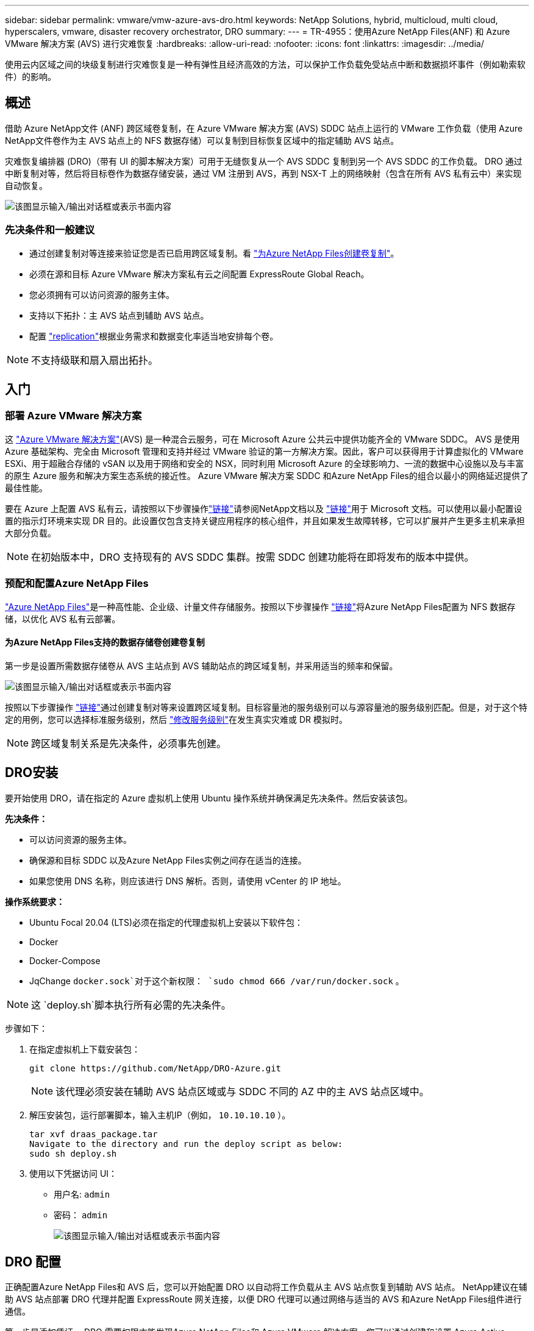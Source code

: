 ---
sidebar: sidebar 
permalink: vmware/vmw-azure-avs-dro.html 
keywords: NetApp Solutions, hybrid, multicloud, multi cloud, hyperscalers, vmware, disaster recovery orchestrator, DRO 
summary:  
---
= TR-4955：使用Azure NetApp Files(ANF) 和 Azure VMware 解决方案 (AVS) 进行灾难恢复
:hardbreaks:
:allow-uri-read: 
:nofooter: 
:icons: font
:linkattrs: 
:imagesdir: ../media/


[role="lead"]
使用云内区域之间的块级复制进行灾难恢复是一种有弹性且经济高效的方法，可以保护工作负载免受站点中断和数据损坏事件（例如勒索软件）的影响。



== 概述

借助 Azure NetApp文件 (ANF) 跨区域卷复制，在 Azure VMware 解决方案 (AVS) SDDC 站点上运行的 VMware 工作负载（使用 Azure NetApp文件卷作为主 AVS 站点上的 NFS 数据存储）可以复制到目标恢复区域中的指定辅助 AVS 站点。

灾难恢复编排器 (DRO)（带有 UI 的脚本解决方案）可用于无缝恢复从一个 AVS SDDC 复制到另一个 AVS SDDC 的工作负载。  DRO 通过中断复制对等，然后将目标卷作为数据存储安装，通过 VM 注册到 AVS，再到 NSX-T 上的网络映射（包含在所有 AVS 私有云中）来实现自动恢复。

image:azure-dro-001.png["该图显示输入/输出对话框或表示书面内容"]



=== 先决条件和一般建议

* 通过创建复制对等连接来验证您是否已启用跨区域复制。看 https://learn.microsoft.com/en-us/azure/azure-netapp-files/cross-region-replication-create-peering["为Azure NetApp Files创建卷复制"^]。
* 必须在源和目标 Azure VMware 解决方案私有云之间配置 ExpressRoute Global Reach。
* 您必须拥有可以访问资源的服务主体。
* 支持以下拓扑：主 AVS 站点到辅助 AVS 站点。
* 配置 https://learn.microsoft.com/en-us/azure/reliability/cross-region-replication-azure["replication"^]根据业务需求和数据变化率适当地安排每个卷。



NOTE: 不支持级联和扇入扇出拓扑。



== 入门



=== 部署 Azure VMware 解决方案

这 https://learn.microsoft.com/en-us/azure/azure-vmware/introduction["Azure VMware 解决方案"^](AVS) 是一种混合云服务，可在 Microsoft Azure 公共云中提供功能齐全的 VMware SDDC。 AVS 是使用 Azure 基础架构、完全由 Microsoft 管理和支持并经过 VMware 验证的第一方解决方案。因此，客户可以获得用于计算虚拟化的 VMware ESXi、用于超融合存储的 vSAN 以及用于网络和安全的 NSX，同时利用 Microsoft Azure 的全球影响力、一流的数据中心设施以及与丰富的原生 Azure 服务和解决方案生态系统的接近性。  Azure VMware 解决方案 SDDC 和Azure NetApp Files的组合以最小的网络延迟提供了最佳性能。

要在 Azure 上配置 AVS 私有云，请按照以下步骤操作link:vmw-azure-avs-setup.html["链接"^]请参阅NetApp文档以及 https://learn.microsoft.com/en-us/azure/azure-vmware/deploy-azure-vmware-solution?tabs=azure-portal["链接"^]用于 Microsoft 文档。可以使用以最小配置设置的指示灯环境来实现 DR 目的。此设置仅包含支持关键应用程序的核心组件，并且如果发生故障转移，它可以扩展并产生更多主机来承担大部分负载。


NOTE: 在初始版本中，DRO 支持现有的 AVS SDDC 集群。按需 SDDC 创建功能将在即将发布的版本中提供。



=== 预配和配置Azure NetApp Files

https://learn.microsoft.com/en-us/azure/azure-netapp-files/azure-netapp-files-introduction["Azure NetApp Files"^]是一种高性能、企业级、计量文件存储服务。按照以下步骤操作 https://learn.microsoft.com/en-us/azure/azure-vmware/attach-azure-netapp-files-to-azure-vmware-solution-hosts?tabs=azure-portal["链接"^]将Azure NetApp Files配置为 NFS 数据存储，以优化 AVS 私有云部署。



==== 为Azure NetApp Files支持的数据存储卷创建卷复制

第一步是设置所需数据存储卷从 AVS 主站点到 AVS 辅助站点的跨区域复制，并采用适当的频率和保留。

image:azure-dro-002.png["该图显示输入/输出对话框或表示书面内容"]

按照以下步骤操作 https://learn.microsoft.com/en-us/azure/azure-netapp-files/cross-region-replication-create-peering["链接"^]通过创建复制对等来设置跨区域复制。目标容量池的服务级别可以与源容量池的服务级别匹配。但是，对于这个特定的用例，您可以选择标准服务级别，然后 https://learn.microsoft.com/en-us/azure/azure-netapp-files/dynamic-change-volume-service-level["修改服务级别"^]在发生真实灾难或 DR 模拟时。


NOTE: 跨区域复制关系是先决条件，必须事先创建。



== DRO安装

要开始使用 DRO，请在指定的 Azure 虚拟机上使用 Ubuntu 操作系统并确保满足先决条件。然后安装该包。

*先决条件：*

* 可以访问资源的服务主体。
* 确保源和目标 SDDC 以及Azure NetApp Files实例之间存在适当的连接。
* 如果您使用 DNS 名称，则应该进行 DNS 解析。否则，请使用 vCenter 的 IP 地址。


*操作系统要求：*

* Ubuntu Focal 20.04 (LTS)必须在指定的代理虚拟机上安装以下软件包：
* Docker
* Docker-Compose
* JqChange `docker.sock`对于这个新权限： `sudo chmod 666 /var/run/docker.sock` 。



NOTE: 这 `deploy.sh`脚本执行所有必需的先决条件。

步骤如下：

. 在指定虚拟机上下载安装包：
+
....
git clone https://github.com/NetApp/DRO-Azure.git
....
+

NOTE: 该代理必须安装在辅助 AVS 站点区域或与 SDDC 不同的 AZ 中的主 AVS 站点区域中。

. 解压安装包，运行部署脚本，输入主机IP（例如， `10.10.10.10` ）。
+
....
tar xvf draas_package.tar
Navigate to the directory and run the deploy script as below:
sudo sh deploy.sh
....
. 使用以下凭据访问 UI：
+
** 用户名: `admin`
** 密码： `admin`
+
image:azure-dro-003.png["该图显示输入/输出对话框或表示书面内容"]







== DRO 配置

正确配置Azure NetApp Files和 AVS 后，您可以开始配置 DRO 以自动将工作负载从主 AVS 站点恢复到辅助 AVS 站点。  NetApp建议在辅助 AVS 站点部署 DRO 代理并配置 ExpressRoute 网关连接，以便 DRO 代理可以通过网络与适当的 AVS 和Azure NetApp Files组件进行通信。

第一步是添加凭证。 DRO 需要权限才能发现Azure NetApp Files和 Azure VMware 解决方案。您可以通过创建和设置 Azure Active Directory (AD) 应用程序并获取 DRO 所需的 Azure 凭据来向 Azure 帐户授予所需的权限。您必须将服务主体绑定到您的 Azure 订阅，并为其分配具有相关所需权限的自定义角色。添加源环境和目标环境时，系统会提示您选择与服务主体关联的凭据。您需要将这些凭据添加到 DRO，然后才能单击“添加新站点”。

要执行此操作，请完成以下步骤：

. 在支持的浏览器中打开 DRO 并使用默认用户名和密码/`admin`/`admin`）。首次登录后可以使用“更改密码”选项重置密码。
. 在 DRO 控制台的右上角，单击 *设置* 图标，然后选择 *凭据*。
. 单击“添加新凭据”并按照向导中的步骤进行操作。
. 要定义凭据，请输入有关授予所需权限的 Azure Active Directory 服务主体的信息：
+
** 凭证名称
** 租户 ID
** 客户端 ID
** 客户端机密
** 订阅 ID
+
您应该在创建 AD 应用程序时捕获此信息。



. 确认有关新凭证的详细信息，然后单击“添加凭证”。
+
image:azure-dro-004.png["该图显示输入/输出对话框或表示书面内容"]

+
添加凭据后，就可以发现并将主 AVS 站点和辅助 AVS 站点（vCenter 和 Azure NetApp文件存储帐户）添加到 DRO。要添加源站点和目标站点，请完成以下步骤：

. 转到“*发现*”选项卡。
. 单击“添加新站点”。
. 添加以下主要 AVS 站点（在控制台中指定为 *源*）。
+
** SDDC vCenter
** Azure NetApp Files存储帐户


. 添加以下辅助 AVS 站点（在控制台中指定为 *目标*）。
+
** SDDC vCenter
** Azure NetApp Files存储帐户
+
image:azure-dro-005.png["该图显示输入/输出对话框或表示书面内容"]



. 通过单击“源”，输入友好的站点名称并选择连接器来添加站点详细信息。然后点击“继续”。
+

NOTE: 为了演示目的，本文档涵盖了添加源站点的内容。

. 更新 vCenter 详细信息。为此，请从主 AVS SDDC 的下拉列表中选择凭据、Azure 区域和资源组。
. DRO 列出了该地区所有可用的 SDDC。从下拉菜单中选择指定的私有云 URL。
. 输入 `cloudadmin@vsphere.local`用户凭证。可以从 Azure 门户访问。按照本文提到的步骤 https://learn.microsoft.com/en-us/azure/azure-vmware/tutorial-access-private-cloud["链接"^]。完成后，单击“继续”。
+
image:azure-dro-006.png["该图显示输入/输出对话框或表示书面内容"]

. 通过选择 Azure 资源组和NetApp帐户来选择源存储详细信息 (ANF)。
. 单击“创建站点”。
+
image:azure-dro-007.png["该图显示输入/输出对话框或表示书面内容"]



添加后，DRO 会执行自动发现并显示从源站点到目标站点具有相应跨区域副本的虚拟机。  DRO 自动检测虚拟机使用的网络和段并填充它们。

image:azure-dro-008.png["该图显示输入/输出对话框或表示书面内容"]

下一步是将所需的虚拟机分组到其功能组中作为资源组。



=== 资源分组

添加平台后，将要恢复的虚拟机分组到资源组中。  DRO 资源组允许您将一组从属虚拟机分组为逻辑组，这些逻辑组包含它们的启动顺序、启动延迟以及可在恢复时执行的可选应用程序验证。

要开始创建资源组，请单击“*创建新资源组*”菜单项。

. 访问“*资源组*”并单击“*创建新资源组*”。
+
image:azure-dro-009.png["该图显示输入/输出对话框或表示书面内容"]

. 在新资源组下，从下拉菜单中选择源站点，然后单击*创建*。
. 提供资源组详细信息，然后单击“继续”。
. 使用搜索选项选择合适的虚拟机。
. 为所有选定的虚拟机选择*启动顺序*和*启动延迟*（秒）。通过选择每个虚拟机并设置其优先级来设置开机顺序。所有虚拟机的默认值为 3。选项如下：
+
** 第一个启动的虚拟机
** 默认
** 最后启动的虚拟机
+
image:azure-dro-010.png["该图显示输入/输出对话框或表示书面内容"]



. 单击“创建资源组”。
+
image:azure-dro-011.png["该图显示输入/输出对话框或表示书面内容"]





=== 复制计划

您必须制定一个在发生灾难时恢复应用程序的计划。从下拉菜单中选择源和目标 vCenter 平台，选择要包含在此计划中的资源组，还包括应用程序应如何恢复和启动的分组（例如，域控制器、第 1 层、第 2 层等）。计划通常也被称为蓝图。要定义恢复计划，请导航到“复制计划”选项卡，然后单击“*新建复制计划*”。

要开始创建复制计划，请完成以下步骤：

. 导航到*复制计划*并单击*创建新复制计划*。
+
image:azure-dro-012.png["该图显示输入/输出对话框或表示书面内容"]

. 在*新复制计划*上，提供计划名称并通过选择源站点、关联 vCenter、目标站点和关联 vCenter 来添加恢复映射。
+
image:azure-dro-013.png["该图显示输入/输出对话框或表示书面内容"]

. 恢复映射完成后，选择*集群映射*。
+
image:azure-dro-014.png["该图显示输入/输出对话框或表示书面内容"]

. 选择*资源组详情*并点击*继续*。
. 设置资源组的执行顺序。当存在多个资源组时，此选项可让您选择操作顺序。
. 完成后，将网络映射设置到适当的段。这些段应该已经在辅助 AVS 集群上配置，并且要将虚拟机映射到这些段，请选择适当的段。
. 根据虚拟机的选择自动选择数据存储映射。
+

NOTE: 跨区域复制（CRR）处于卷级别。因此，驻留在相应卷上的所有虚拟机都被复制到 CRR 目标。确保选择数据存储区中的所有虚拟机，因为只有复制计划中的虚拟机才会被处理。

+
image:azure-dro-015.png["该图显示输入/输出对话框或表示书面内容"]

. 在 VM 详细信息下，您可以选择调整 VM 的 CPU 和 RAM 参数。当您将大型环境恢复到较小的目标集群或进行 DR 测试而无需配置一对一的物理 VMware 基础架构时，这会非常有用。另外，修改资源组中所有选定虚拟机的启动顺序和启动延迟（秒）。如果需要对资源组启动顺序选择过程中选择的内容进行任何更改，则可以使用附加选项来修改启动顺序。默认情况下，使用资源组选择期间选择的启动顺序，但可以在此阶段执行任何修改。
+
image:azure-dro-016.png["该图显示输入/输出对话框或表示书面内容"]

. 单击*创建复制计划*。创建复制计划后，您可以根据需要执行故障转移、测试故障转移或迁移选项。
+
image:azure-dro-017.png["该图显示输入/输出对话框或表示书面内容"]



在故障转移和测试故障转移选项期间，使用最新的快照，或者可以从时间点快照中选择特定快照。如果您面临勒索软件之类的损坏事件，则时间点选项可能非常有用，其中最新的副本已被破坏或加密。  DRO 显示所有可用的时间点。

image:azure-dro-018.png["该图显示输入/输出对话框或表示书面内容"]

要使用复制计划中指定的配置触发故障转移或测试故障转移，您可以单击*故障转移*或*测试故障转移*。您可以在任务菜单中监控复制计划。

image:azure-dro-019.png["该图显示输入/输出对话框或表示书面内容"]

触发故障转移后，可以在辅助站点 AVS SDDC vCenter（虚拟机、网络和数据存储区）中看到恢复的项目。默认情况下，虚拟机将恢复到工作负载文件夹。

image:azure-dro-020.png["该图显示输入/输出对话框或表示书面内容"]

可以在复制计划级别触发故障恢复。如果发生测试故障转移，可以使用拆除选项来回滚更改并删除新创建的卷。与故障转移相关的故障回复是一个两步过程。选择复制计划并选择*反向数据同步*。

image:azure-dro-021.png["该图显示输入/输出对话框或表示书面内容"]

此步骤完成后，触发故障恢复以移回主 AVS 站点。

image:azure-dro-022.png["该图显示输入/输出对话框或表示书面内容"]

image:azure-dro-023.png["该图显示输入/输出对话框或表示书面内容"]

从 Azure 门户中，我们可以看到，对于作为读/写卷映射到辅助站点 AVS SDDC 的相应卷，复制运行状况已中断。在测试故障转移期间，DRO 不会映射目标卷或副本卷。相反，它会创建所需的跨区域复制快照的新卷，并将该卷公开为数据存储，这会消耗容量池中的额外物理容量并确保源卷不会被修改。值得注意的是，复制作业可以在 DR 测试或分类工作流程期间继续进行。此外，此过程可确保在发生错误或恢复损坏的数据时可以清理恢复，而不会有副本被破坏的风险。



=== 勒索软件恢复

从勒索软件中恢复可能是一项艰巨的任务。具体来说，IT 组织很难确定安全的返回点，而且，一旦确定，如何确保恢复的工作负载免受再次发生的攻击（例如，来自休眠恶意软件或通过易受攻击的应用程序）。

DRO 通过允许组织从任何可用的时间点恢复来解决这些问题。然后将工作负载恢复到功能齐全但隔离的网络中，以便应用程序可以运行并相互通信，但不会暴露于任何南北流量。此过程为安全团队提供了一个安全的地方来进行取证并识别任何隐藏或休眠的恶意软件。



== 结束语

Azure NetApp Files和 Azure VMware 灾难恢复解决方案为您提供以下优势：

* 利用高效且有弹性的Azure NetApp Files跨区域复制。
* 通过快照保留恢复到任何可用的时间点。
* 完全自动化所有必需步骤，从存储、计算、网络和应用程序验证步骤中恢复数百到数千台虚拟机。
* 工作负载恢复利用“从最新的快照创建新卷”过程，该过程不会操作复制的卷。
* 避免卷或快照上的任何数据损坏风险。
* 避免 DR 测试工作流程期间的复制中断。
* 利用 DR 数据和云计算资源进行 DR 以外的工作流程，例如开发/测试、安全测试、补丁和升级测试以及补救测试。
* CPU 和 RAM 优化可以通过允许恢复到较小的计算集群来帮助降低云成本。




=== 在哪里可以找到更多信息

要了解有关本文档中描述的信息的更多信息，请查看以下文档和/或网站：

* 为Azure NetApp Files创建卷复制
+
https://learn.microsoft.com/en-us/azure/azure-netapp-files/cross-region-replication-create-peering["https://learn.microsoft.com/en-us/azure/azure-netapp-files/cross-region-replication-create-peering"^]

* Azure NetApp Files卷的跨区域复制
+
https://learn.microsoft.com/en-us/azure/azure-netapp-files/cross-region-replication-introduction#service-level-objectives["https://learn.microsoft.com/en-us/azure/azure-netapp-files/cross-region-replication-introduction#service-level-objectives"^]

* https://learn.microsoft.com/en-us/azure/azure-vmware/introduction["Azure VMware 解决方案"^]
+
https://learn.microsoft.com/en-us/azure/azure-vmware/introduction["https://learn.microsoft.com/en-us/azure/azure-vmware/introduction"^]

* 在 Azure 上部署和配置虚拟化环境
+
link:vmw-azure-avs-setup.html["在 Azure 上设置 AVS"]

* 部署和配置 Azure VMware 解决方案
+
https://learn.microsoft.com/en-us/azure/azure-vmware/deploy-azure-vmware-solution?tabs=azure-portal["https://learn.microsoft.com/en-us/azure/azure-vmware/deploy-azure-vmware-solution?tabs=azure-portal"^]


